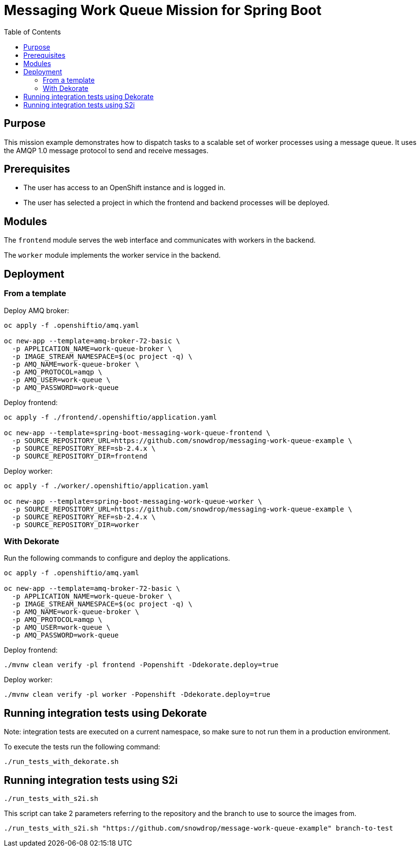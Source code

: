 = Messaging Work Queue Mission for Spring Boot
:toc: left

== Purpose

This mission example demonstrates how to dispatch tasks to a scalable
set of worker processes using a message queue. It uses the AMQP 1.0
message protocol to send and receive messages.

== Prerequisites

* The user has access to an OpenShift instance and is logged in.

* The user has selected a project in which the frontend and backend
  processes will be deployed.

== Modules

The `frontend` module serves the web interface and communicates with
workers in the backend.

The `worker` module implements the worker service in the backend.

== Deployment

### From a template

Deploy AMQ broker:

[source,shell script]
----
oc apply -f .openshiftio/amq.yaml

oc new-app --template=amq-broker-72-basic \
  -p APPLICATION_NAME=work-queue-broker \
  -p IMAGE_STREAM_NAMESPACE=$(oc project -q) \
  -p AMQ_NAME=work-queue-broker \
  -p AMQ_PROTOCOL=amqp \
  -p AMQ_USER=work-queue \
  -p AMQ_PASSWORD=work-queue
----

Deploy frontend:

[source,shell script]
----
oc apply -f ./frontend/.openshiftio/application.yaml

oc new-app --template=spring-boot-messaging-work-queue-frontend \
  -p SOURCE_REPOSITORY_URL=https://github.com/snowdrop/messaging-work-queue-example \
  -p SOURCE_REPOSITORY_REF=sb-2.4.x \
  -p SOURCE_REPOSITORY_DIR=frontend
----

Deploy worker:

[source,shell script]
----
oc apply -f ./worker/.openshiftio/application.yaml

oc new-app --template=spring-boot-messaging-work-queue-worker \
  -p SOURCE_REPOSITORY_URL=https://github.com/snowdrop/messaging-work-queue-example \
  -p SOURCE_REPOSITORY_REF=sb-2.4.x \
  -p SOURCE_REPOSITORY_DIR=worker
----

=== With Dekorate

Run the following commands to configure and deploy the applications.

[source,shell script]
----
oc apply -f .openshiftio/amq.yaml

oc new-app --template=amq-broker-72-basic \
  -p APPLICATION_NAME=work-queue-broker \
  -p IMAGE_STREAM_NAMESPACE=$(oc project -q) \
  -p AMQ_NAME=work-queue-broker \
  -p AMQ_PROTOCOL=amqp \
  -p AMQ_USER=work-queue \
  -p AMQ_PASSWORD=work-queue
----

Deploy frontend:

[source,shell script]
----
./mvnw clean verify -pl frontend -Popenshift -Ddekorate.deploy=true
----

Deploy worker:

[source,shell script]
----
./mvnw clean verify -pl worker -Popenshift -Ddekorate.deploy=true
----

## Running integration tests using Dekorate

Note: integration tests are executed on a current namespace, so make sure to not run them in a production environment.

To execute the tests run the following command:
[source,shell script]
----
./run_tests_with_dekorate.sh
----

== Running integration tests using S2i

[source,shell script]
----
./run_tests_with_s2i.sh
----

This script can take 2 parameters referring to the repository and the branch to use to source the images from.

[source,shell script]
----
./run_tests_with_s2i.sh "https://github.com/snowdrop/message-work-queue-example" branch-to-test
----
